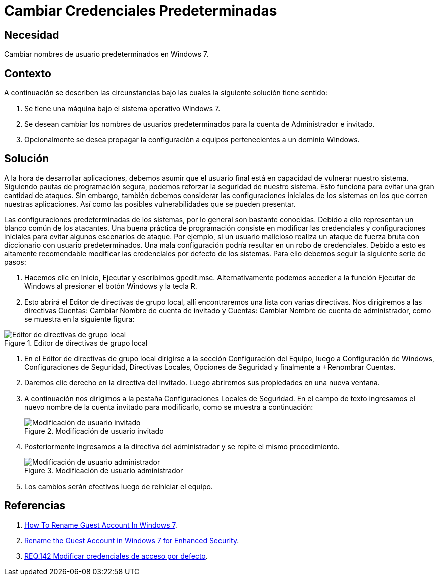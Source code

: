 :slug: products/defends/windows/cambiar-credenciales/
:category: windows
:description: Nuestros ethical hackers explican como evitar vulnerabilidades de seguridad en Windows 7 al cambiar las credenciales predeterminadas del sistema. Es altamente recomendable modificar las configuraciones iniciales del sistema para evitar ataques que utilizan credenciales predeterminadas.
:keywords: Windows 7, Credenciales, Predeterminadas, Renombrar, Usuarios, Buenas Prácticas
:defends: yes

= Cambiar Credenciales Predeterminadas

== Necesidad

Cambiar nombres de usuario predeterminados en +Windows 7+.

== Contexto

A continuación se describen las circunstancias
bajo las cuales la siguiente solución tiene sentido:

. Se tiene una máquina bajo el sistema operativo +Windows 7+.
. Se desean cambiar los nombres de usuarios predeterminados
para la cuenta de Administrador e invitado.
. Opcionalmente se desea propagar la configuración
a equipos pertenecientes a un dominio +Windows+.

== Solución

A la hora de desarrollar aplicaciones,
debemos asumir que el usuario final
está en capacidad de vulnerar nuestro sistema.
Siguiendo pautas de programación segura,
podemos reforzar la seguridad de nuestro sistema.
Esto funciona para evitar una gran cantidad de ataques.
Sin embargo, también debemos considerar
las configuraciones iniciales
de los sistemas en los que corren nuestras aplicaciones.
Así como las posibles vulnerabilidades que se pueden presentar.

Las configuraciones predeterminadas de los sistemas,
por lo general son bastante conocidas.
Debido a ello representan un blanco común de los atacantes.
Una buena práctica de programación consiste en modificar
las credenciales y configuraciones iniciales
para evitar algunos escenarios de ataque.
Por ejemplo, si un usuario malicioso
realiza un ataque de fuerza bruta con diccionario con usuario predeterminados.
Una mala configuración podría resultar en un robo de credenciales.
Debido a esto es altamente recomendable
modificar las credenciales por defecto de los sistemas.
Para ello debemos seguir la siguiente serie de pasos:

. Hacemos clic en +Inicio+, +Ejecutar+ y escribimos +gpedit.msc+.
Alternativamente podemos acceder a la función +Ejecutar+ de +Windows+
al presionar el botón +Windows+ y la tecla +R+.

. Esto abrirá el +Editor de directivas de grupo local+,
allí encontraremos una lista con varias directivas.
Nos dirigiremos a las directivas
+Cuentas: Cambiar Nombre de cuenta de invitado+ y
+Cuentas: Cambiar Nombre de cuenta de administrador+,
como se muestra en la siguiente figura:

.Editor de directivas de grupo local
image::config.png["Editor de directivas de grupo local"]

. En el +Editor de directivas de grupo local+ dirigirse a la sección
+Configuración del Equipo+,
luego a +Configuración de Windows+,
+Configuraciones de Seguridad+,
+Directivas Locales+, +Opciones de Seguridad+
y finalmente a +Renombrar Cuentas.

. Daremos clic derecho en la directiva del invitado.
Luego abriremos sus propiedades en una nueva ventana.

. A continuación nos dirigimos a la pestaña
+Configuraciones Locales de Seguridad+.
En el campo de texto ingresamos
el nuevo nombre de la cuenta invitado
para modificarlo,
como se muestra a continuación:
+
.Modificación de usuario invitado
image::rename-guest.png["Modificación de usuario invitado"]

. Posteriormente ingresamos a la directiva del administrador
y se repite el mismo procedimiento.
+
.Modificación de usuario administrador
image::rename-admin.png["Modificación de usuario administrador"]

. Los cambios serán efectivos luego de reiniciar el equipo.

== Referencias

. [[r1]] link:http://www.intowindows.com/how-to-rename-guest-account-in-windows-7/[How To Rename Guest Account In Windows 7].

. [[r2]] link:https://www.howtogeek.com/howto/6754/rename-the-guest-account-in-windows-7-for-enhanced-security/[Rename the Guest Account in Windows 7 for Enhanced Security].

. [[r3]] link:../../../products/rules/list/142/[REQ.142 Modificar credenciales de acceso por defecto].
